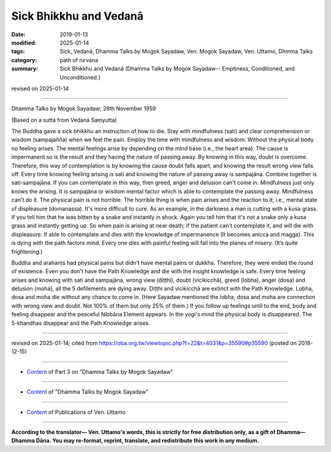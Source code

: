 ==========================================
Sick Bhikkhu and Vedanā
==========================================

:date: 2019-01-13
:modified: 2025-01-14
:tags: Sick, Vedanā, Dhamma Talks by Mogok Sayadaw, Ven. Mogok Sayadaw, Ven. Uttamo, Dhmma Talks
:category: path of nirvana
:summary: Sick Bhikkhu and Vedanā (Dhamma Talks by Mogok Sayadaw-- Emptiness, Conditioned, and Unconditioned.)

revised on 2025-01-14

------

Dhamma Talks by Mogok Sayadaw; 28th November 1959

(Based on a sutta from Vedanā Saṃyutta)

The Buddha gave a sick bhikkhu an instruction of how to die. Stay with mindfulness (sati) and clear comprehension or wisdom (sampajañña) when we feel the pain. Employ the time with mindfulness and wisdom. Without the physical body no feeling arises. The mental feelings arise by depending on the mind base (i.e., the heart area). The cause is impermanent so is the result and they having the nature of passing away. By knowing in this way, doubt is overcome. Therefore, this way of contemplation is by knowing the cause doubt falls apart, and knowing the result wrong view falls off. Every time knowing feeling arising is sati and knowing the nature of passing away is sampajāna. Combine together is sati-sampajāna. If you can contemplate in this way, then greed, anger and delusion can't come in. Mindfulness just only knows the arising. It is sampajāna or wisdom mental factor which is able to contemplate the passing away. Mindfulness can't do it. The physical pain is not horrible. The horrible thing is when pain arises and the reaction to it; i.e., mental state of displeasure (domanassa). It's more difficult to cure. As an example, in the darkness a man is cutting with a kusa grass. If you tell him that he was bitten by a snake and instantly in shock. Again you tell him that it's not a snake only a kusa grass and instantly getting up. So when pain is arising at near death; if the patient can't contemplate it, and will die with displeasure. If able to contemplate and dies with the knowledge of impermanence (It becomes anicca and magga). This is dying with the path factors mind. Every one dies with painful feeling will fall into the planes of misery. (It’s quite frightening.)

Buddha and arahants had physical pains but didn't have mental pains or dukkha. Therefore, they were ended the round of existence. Even you don't have the Path Knowledge and die with the insight knowledge is safe. Every time feeling arises and knowing with sati and sampajāna, wrong view (diṭṭhi), doubt (vicikicchā), greed (lobha), anger (dosa) and delusion (moha), all the 5 defilements are dying away. Diṭṭhi and vicikicchā are extinct with the Path Knowledge. Lobha, dosa and moha die without any chance to come in. (Here Sayadaw mentioned the lobha, dosa and moha are connection with wrong view and doubt. Not 100% of them but only 25% of them.) If you follow up feelings until to the end, body and feeling disappear and the peaceful Nibbāna Element appears. In the yogi's mind the physical body is disappeared. The 5-khandhas disappear and the Path Knowledge arises.

------

revised on 2025-01-14; cited from https://oba.org.tw/viewtopic.php?f=22&t=4031&p=35590#p35590 (posted on 2018-12-15)

------

- `Content <{filename}pt03-content-of-part03%zh.rst>`__ of Part 3 on "Dhamma Talks by Mogok Sayadaw"

------

- `Content <{filename}content-of-dhamma-talks-by-mogok-sayadaw%zh.rst>`__ of "Dhamma Talks by Mogok Sayadaw"

------

- `Content <{filename}../publication-of-ven-uttamo%zh.rst>`__ of Publications of Ven. Uttamo

------

**According to the translator— Ven. Uttamo's words, this is strictly for free distribution only, as a gift of Dhamma—Dhamma Dāna. You may re-format, reprint, translate, and redistribute this work in any medium.**

..
  2025-01-14 rev. proofread by bhante
  06-14 rev. proofread by bhante
  2019-01-11  create rst; post on 01-13